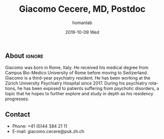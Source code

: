 #+TITLE:       Giacomo Cecere, MD, Postdoc
#+AUTHOR:      homanlab
#+EMAIL:       homanlab.zuerich@gmail.com
#+DATE:        2019-10-09 Wed
#+URI:         /members/%y/%m/%d/giacomo-cecere-md
#+KEYWORDS:    lab, giacomo, contact, cv
#+TAGS:        lab, giacomo, contact, cv
#+LANGUAGE:    en
#+OPTIONS:     H:3 num:nil toc:nil \n:nil ::t |:t ^:nil -:nil f:t *:t <:t
#+DESCRIPTION: Postdoc
#+AVATAR:      https://homanlab.github.io/media/img/lab_gc.png

#+ATTR_HTML: :width 200px
[[https://homanlab.github.io/media/img/lab_gc.png]]

** About                                                             :ignore:
Giacomo was born in Rome, Italy. He received his medical degree from
Campus Bio-Medico University of Rome before moving to
Switzerland. Giacomo is a third-year psychiatry resident. He has been
working at the Zürich University Psychiatry Hospital since 2017. During
his psychiatry rotations, he has been exposed to patients suffering from
psychotic disorders, a topic that he hopes to further explore and study
in depth as his residency progresses.

** Contact
#+ATTR_HTML: :target _blank
- Phone: +41 (0)44 384 21 11
- E-mail: giacomo.cecere@puk.zh.ch
	
